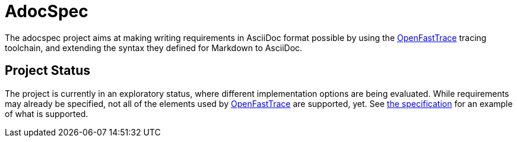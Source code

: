 = AdocSpec
ifdef::env-github[]
:tip-caption: :bulb:
:note-caption: :information_source:
:important-caption: :heavy_exclamation_mark:
:caution-caption: :fire:
:warning-caption: :warning:
endif::[]
:oft: https://github.com/itsallcode/openfasttrace[OpenFastTrace]

The adocspec project aims at making writing requirements in AsciiDoc format
possible by using the {oft} tracing toolchain, and extending the syntax they defined for Markdown to AsciiDoc.

== Project Status

The project is currently in an exploratory status, where different implementation options are being evaluated. While
requirements may already be specified, not all of the elements used by {oft} are supported, yet.
See <<src/docs/asciidoc/spec#,the specification>> for an example of what is supported.
